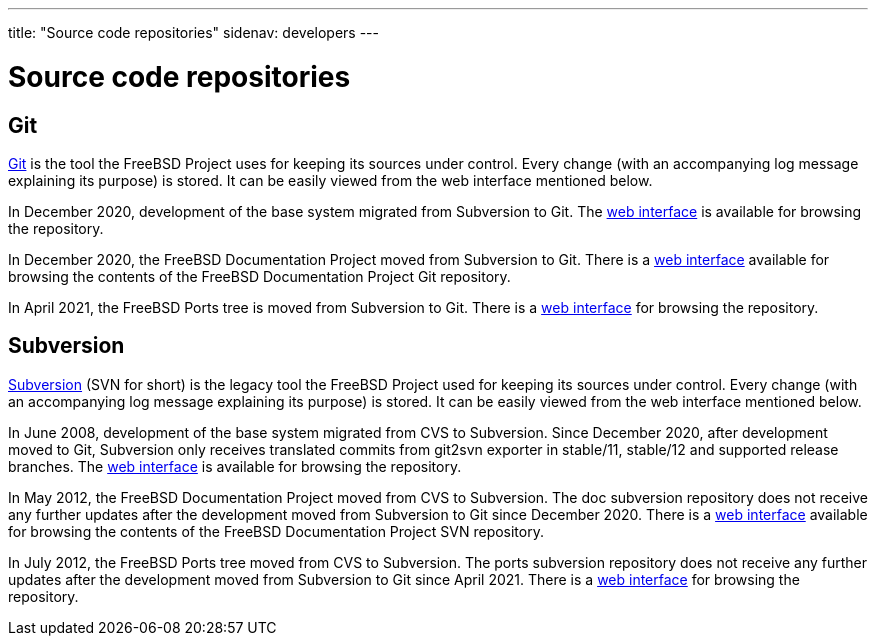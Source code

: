 ---
title: "Source code repositories"
sidenav: developers
---

= Source code repositories

== Git

https://git-scm.com/[Git] is the tool the FreeBSD Project uses for keeping its sources under control. Every change (with an accompanying log message explaining its purpose) is stored. It can be easily viewed from the web interface mentioned below.

In December 2020, development of the base system migrated from Subversion to Git. The https://cgit.FreeBSD.org/src/[web interface] is available for browsing the repository.

In December 2020, the FreeBSD Documentation Project moved from Subversion to Git. There is a https://cgit.FreeBSD.org/doc/[web interface] available for browsing the contents of the FreeBSD Documentation Project Git repository.

In April 2021, the FreeBSD Ports tree is moved from Subversion to Git. There is a https://cgit.FreeBSD.org/ports/[web interface] for browsing the repository.

== Subversion

https://subversion.apache.org/[Subversion] (SVN for short) is the legacy tool the FreeBSD Project used for keeping its sources under control. Every change (with an accompanying log message explaining its purpose) is stored. It can be easily viewed from the web interface mentioned below.

In June 2008, development of the base system migrated from CVS to Subversion. Since December 2020, after development moved to Git, Subversion only receives translated commits from git2svn exporter in stable/11, stable/12 and supported release branches. The https://svnweb.FreeBSD.org/base/[web interface] is available for browsing the repository.

In May 2012, the FreeBSD Documentation Project moved from CVS to Subversion. The doc subversion repository does not receive any further updates after the development moved from Subversion to Git since December 2020. There is a https://svnweb.FreeBSD.org/doc/[web interface] available for browsing the contents of the FreeBSD Documentation Project SVN repository.

In July 2012, the FreeBSD Ports tree moved from CVS to Subversion. The ports subversion repository does not receive any further updates after the development moved from Subversion to Git since April 2021. There is a https://svnweb.FreeBSD.org/ports/[web interface] for browsing the repository.
